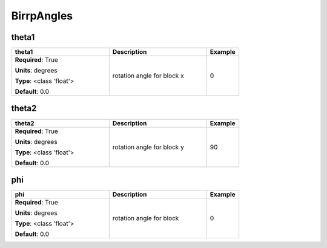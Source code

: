 .. role:: red
.. role:: blue
.. role:: navy

BirrpAngles
===========


:navy:`theta1`
~~~~~~~~~~~~~~

.. container::

   .. table::
       :class: tight-table
       :widths: 45 45 15

       +----------------------------------------------+-----------------------------------------------+----------------+
       | **theta1**                                   | **Description**                               | **Example**    |
       +==============================================+===============================================+================+
       | **Required**: :red:`True`                    | rotation angle for block x                    | 0              |
       |                                              |                                               |                |
       | **Units**: degrees                           |                                               |                |
       |                                              |                                               |                |
       | **Type**: <class 'float'>                    |                                               |                |
       |                                              |                                               |                |
       |                                              |                                               |                |
       |                                              |                                               |                |
       |                                              |                                               |                |
       |                                              |                                               |                |
       |                                              |                                               |                |
       | **Default**: 0.0                             |                                               |                |
       |                                              |                                               |                |
       |                                              |                                               |                |
       +----------------------------------------------+-----------------------------------------------+----------------+

:navy:`theta2`
~~~~~~~~~~~~~~

.. container::

   .. table::
       :class: tight-table
       :widths: 45 45 15

       +----------------------------------------------+-----------------------------------------------+----------------+
       | **theta2**                                   | **Description**                               | **Example**    |
       +==============================================+===============================================+================+
       | **Required**: :red:`True`                    | rotation angle for block y                    | 90             |
       |                                              |                                               |                |
       | **Units**: degrees                           |                                               |                |
       |                                              |                                               |                |
       | **Type**: <class 'float'>                    |                                               |                |
       |                                              |                                               |                |
       |                                              |                                               |                |
       |                                              |                                               |                |
       |                                              |                                               |                |
       |                                              |                                               |                |
       |                                              |                                               |                |
       | **Default**: 0.0                             |                                               |                |
       |                                              |                                               |                |
       |                                              |                                               |                |
       +----------------------------------------------+-----------------------------------------------+----------------+

:navy:`phi`
~~~~~~~~~~~

.. container::

   .. table::
       :class: tight-table
       :widths: 45 45 15

       +----------------------------------------------+-----------------------------------------------+----------------+
       | **phi**                                      | **Description**                               | **Example**    |
       +==============================================+===============================================+================+
       | **Required**: :red:`True`                    | rotation angle for block                      | 0              |
       |                                              |                                               |                |
       | **Units**: degrees                           |                                               |                |
       |                                              |                                               |                |
       | **Type**: <class 'float'>                    |                                               |                |
       |                                              |                                               |                |
       |                                              |                                               |                |
       |                                              |                                               |                |
       |                                              |                                               |                |
       |                                              |                                               |                |
       |                                              |                                               |                |
       | **Default**: 0.0                             |                                               |                |
       |                                              |                                               |                |
       |                                              |                                               |                |
       +----------------------------------------------+-----------------------------------------------+----------------+
